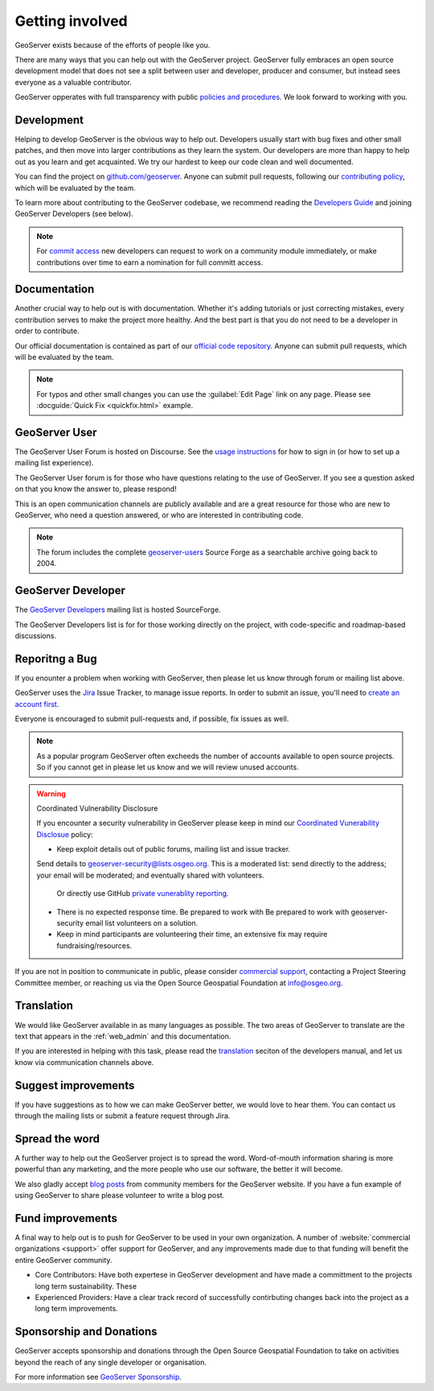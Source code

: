 .. _getting_involved:

Getting involved
================

GeoServer exists because of the efforts of people like you.

There are many ways that you can help out with the GeoServer project. GeoServer fully embraces an open source development model that does not see a split between user and developer, producer and consumer, but instead sees everyone as a valuable contributor.

GeoServer opperates with full transparency with public `policies and procedures <https://docs.geoserver.org/latest/en/developer/policies/index.html>`__. We look forward to working with you.

Development
-----------

Helping to develop GeoServer is the obvious way to help out. Developers usually start with bug fixes and other small patches, and then move into larger contributions as they learn the system. Our developers are more than happy to help out as you learn and get acquainted. We try our hardest to keep our code clean and well documented.

You can find the project on `github.com/geoserver <https://www.github.com/geoserver/>`_. Anyone can submit pull requests, following our `contributing policy <https://github.com/geoserver/geoserver/blob/main/CONTRIBUTING.md>`__, which will be evaluated by the team.

To learn more about contributing to the GeoServer codebase, we recommend reading the `Developers Guide <https://docs.geoserver.org/latest/en/developer/>`__ and joining GeoServer Developers (see below).

.. note:: 
   
   For `commit access <https://docs.geoserver.org/latest/en/developer/policies/committing.html>`__ new developers can request to work on a community module immediately, or make contributions over time to earn a nomination for full committ access.
   

Documentation
-------------

Another crucial way to help out is with documentation. Whether it's adding tutorials or just correcting mistakes, every contribution serves to make the project more healthy. And the best part is that you do not need to be a developer in order to contribute.

Our official documentation is contained as part of our `official code repository <https://www.github.com/geoserver/>`_. Anyone can submit pull requests, which will be evaluated by the team.

.. seealso::
   
   To learn more about contributing to the GeoServer documentation, we recommend reading the `Documentatiom Guide <https://docs.geoserver.org/latest/en/docguide/>`__ and joining GeoServer Developers (see below).

.. note::
   
   For typos and other small changes you can use the :guilabel:`Edit Page` link on any page. Please see  :docguide:`Quick Fix <quickfix.html>` example.

GeoServer User
--------------

The GeoServer User Forum is hosted on Discourse. See the `usage instructions <https://geoserver.org/comm/#discourse>`__ for how to sign in (or how to set up a mailing list experience).
  
The GeoServer User forum is for those who have questions relating to the use of GeoServer. If you see a question asked on that you know the answer to, please respond!

This is an open communication channels are publicly available and are a great resource for those who are new to GeoServer, who need a question answered, or who are interested in contributing code.

.. note::
   
   The forum includes the complete `geoserver-users <https://sourceforge.net/p/geoserver/mailman/geoserver-users/>`__ Source Forge as a searchable archive going back to 2004.

GeoServer Developer
-------------------

The `GeoServer Developers <http://lists.sourceforge.net/lists/listinfo/geoserver-devel>`_ mailing list is hosted  SourceForge.

The GeoServer Developers list is for for those working directly on the project, with code-specific and roadmap-based discussions.

.. seealso::
   
   The `Community Development <https://geoserver.org/devel/>`__ page provides additional communication options for developers.

Reporitng a Bug
---------------

If you enounter a problem when working with GeoServer, then please let us know through forum or mailing list above.

GeoServer uses the `Jira <https://osgeo-org.atlassian.net/projects/GEOS>`_ Issue Tracker, to manage issue reports. In order to submit an issue, you'll need to `create an account first <https://osgeo-org.atlassian.net/admin/users/sign-up>`_.

Everyone is encouraged to submit pull-requests and, if possible, fix issues as well.

.. note::
   
   As a popular program GeoServer often excheeds the number of accounts available to open source projects. So if you cannot get in please let us know and we will review unused accounts.

.. warning:: Coordinated Vulnerability Disclosure

   If you encounter a security vulnerability in GeoServer please keep in mind our `Coordinated Vunerability Disclosue <https://github.com/geoserver/geoserver/blob/main/SECURITY.md>`__ policy:

   * Keep exploit details out of public forums, mailing list and issue tracker.
   
   Send details to `geoserver-security@lists.osgeo.org <mailto:geoserver-security@lists.osgeo.org>`__. This is a moderated list: send directly to the address; your email will be moderated; and eventually shared with volunteers.
     
     Or directly use GitHub `private vunerablity reporting <https://github.com/geoserver/geoserver/security/advisories/new>`_.
     
   * There is no expected response time. Be prepared to work with Be prepared to work with geoserver-security email list volunteers on a solution.
   * Keep in mind participants are volunteering their time, an extensive fix may require fundraising/resources.

If you are not in position to communicate in public, please consider `commercial support <https://geoserver.org/support/>`__, contacting a Project Steering Committee member, or reaching us via the Open Source Geospatial Foundation at `info@osgeo.org <mailto:info@osgeo.org>`__.

Translation
-----------

We would like GeoServer available in as many languages as possible. The two areas of GeoServer to translate are the text that appears in the :ref:`web_admin` and this documentation.

If you are interested in helping with this task, please read the `translation <https://docs.geoserver.org/latest/en/developer/translation.html>`__ seciton of the developers manual, and let us know via communication channels above.

Suggest improvements
--------------------

If you have suggestions as to how we can make GeoServer better, we would love to hear them. You can contact us through the mailing lists or submit a feature request through Jira.

Spread the word
---------------

A further way to help out the GeoServer project is to spread the word. Word-of-mouth information sharing is more powerful than any marketing, and the more people who use our software, the better it will become.

We also gladly accept `blog posts <https://geoserver.org/blog/>`__ from community members for the GeoServer website. If you have a fun example of using GeoServer to share please volunteer to write a blog post.

Fund improvements
-----------------

A final way to help out is to push for GeoServer to be used in your own organization. A number of :website:`commercial organizations <support>` offer support for GeoServer, and any improvements made due to that funding will benefit the entire GeoServer community.

* Core Contributors: Have both expertese in GeoServer development and have made a committment to the projects long term sustainability. These 

* Experienced Providers: Have a clear track record of successfully contirbuting changes back into the project as a long term improvements.

Sponsorship and Donations
-------------------------

GeoServer accepts sponsorship and donations through the Open Source Geospatial Foundation to take on activities beyond the reach of any single developer or organisation.

For more information see `GeoServer Sponsorship <https://geoserver.org/sponsor/>`_.


